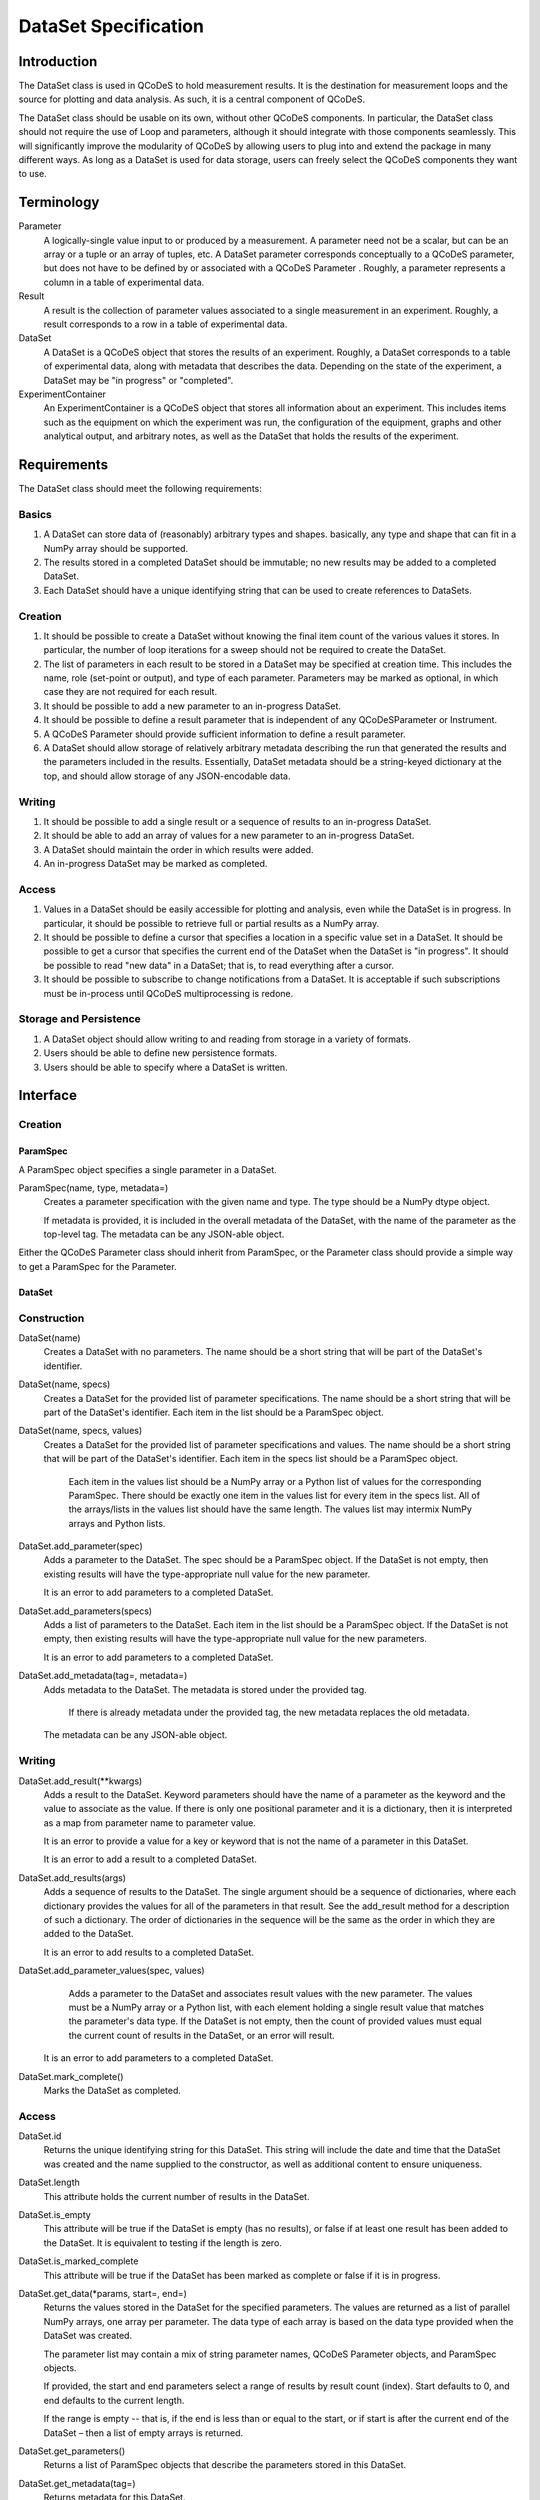 =====================
DataSet Specification
=====================

Introduction
============

The DataSet class is used in QCoDeS to hold measurement results.
It is the destination for measurement loops and the source for plotting and data analysis.
As such, it is a central component of QCoDeS.

The DataSet class should be usable on its own, without other QCoDeS components.
In particular, the DataSet class should not require the use of Loop and parameters, although it should integrate with those components seamlessly.
This will significantly improve the modularity of QCoDeS by allowing users to plug into and extend the package in many different ways.
As long as a DataSet is used for data storage, users can freely select the QCoDeS components they want to use.

Terminology
================

Parameter
    A logically-single value input to or produced by a measurement.
    A parameter need not be a scalar, but can be an array or a tuple or an array of tuples, etc.
    A DataSet parameter corresponds conceptually to a QCoDeS parameter, but does not have to be defined by or associated with a QCoDeS Parameter . 
    Roughly, a parameter represents a column in a table of experimental data.
    
Result
    A result is the collection of parameter values associated to a single measurement in an experiment.
    Roughly, a result corresponds to a row in a table of experimental data.
    
DataSet
    A DataSet is a QCoDeS object that stores the results of an experiment.
    Roughly, a DataSet corresponds to a table of experimental data, along with metadata that describes the data.
    Depending on the state of the experiment, a DataSet may be "in progress" or "completed".

ExperimentContainer
    An ExperimentContainer is a QCoDeS object that stores all information about an experiment.
    This includes items such as the equipment on which the experiment was run, the configuration of the equipment, graphs and other analytical output, and arbitrary notes, as well as the DataSet that holds the results of the experiment.

Requirements
============

The DataSet class should meet the following requirements:

Basics
---------

#. A DataSet can store data of (reasonably) arbitrary types and shapes. basically, any type and shape that can fit in a NumPy array should be supported.
#. The results stored in a completed DataSet should be immutable; no new results may be added to a completed DataSet.
#. Each DataSet should have a unique identifying string that can be used to create references to DataSets.

Creation
------------

#. It should be possible to create a DataSet without knowing the final item count of the various values it stores. 
   In particular, the number of loop iterations for a sweep should not be required to create the DataSet.
#. The list of parameters in each result to be stored in a DataSet may be specified at creation time.
   This includes the name, role (set-point or output), and type of each parameter.
   Parameters may be marked as optional, in which case they are not required for each result.
#. It should be possible to add a new parameter to an in-progress DataSet.
#. It should be possible to define a result parameter that is independent of any QCoDeSParameter or Instrument.
#. A QCoDeS Parameter should provide sufficient information to define a result parameter.
#. A DataSet should allow storage of relatively arbitrary metadata describing the run that 
   generated the results and the parameters included in the results.
   Essentially, DataSet metadata should be a string-keyed dictionary at the top, 
   and should allow storage of any JSON-encodable data.
    
Writing
----------

#. It should be possible to add a single result or a sequence of results to an in-progress DataSet.
#. It should be able to add an array of values for a new parameter to an in-progress DataSet.
#. A DataSet should maintain the order in which results were added.
#. An in-progress DataSet may be marked as completed.

Access
---------

#. Values in a DataSet should be easily accessible for plotting and analysis, even while the DataSet is in progress.
   In particular, it should be possible to retrieve full or partial results as a NumPy array.
#. It should be possible to define a cursor that specifies a location in a specific value set in a DataSet.
   It should be possible to get a cursor that specifies the current end of the DataSet when the DataSet is "in progress".
   It should be possible to read "new data" in a DataSet; that is, to read everything after a cursor.
#. It should be possible to subscribe to change notifications from a DataSet.
   It is acceptable if such subscriptions must be in-process until QCoDeS multiprocessing is redone.

Storage and Persistence
-----------------------

#. A DataSet object should allow writing to and reading from storage in a variety of formats.
#. Users should be able to define new persistence formats.
#. Users should be able to specify where a DataSet is written.

Interface
=========

Creation
--------

ParamSpec
~~~~~~~~~

A ParamSpec object specifies a single parameter in a DataSet.

ParamSpec(name, type, metadata=)
    Creates a parameter specification with the given name and type. 
    The type should be a NumPy dtype object.
    
    If metadata is provided, it is included in the overall metadata of the DataSet, with the name of the parameter as the top-level tag.
    The metadata can be any JSON-able object.
	
Either the QCoDeS Parameter class should inherit from ParamSpec, or the Parameter class should provide
a simple way to get a ParamSpec for the Parameter.

DataSet
~~~~~~~

Construction
------------

DataSet(name)
    Creates a DataSet with no parameters.
    The name should be a short string that will be part of the DataSet's identifier.

DataSet(name, specs)
    Creates a DataSet for the provided list of parameter specifications.
    The name should be a short string that will be part of the DataSet's identifier.
    Each item in the list should be a ParamSpec object.
	
DataSet(name, specs, values)
    Creates a DataSet for the provided list of parameter specifications and values.
    The name should be a short string that will be part of the DataSet's identifier.
    Each item in the specs list should be a ParamSpec object.
	Each item in the values list should be a NumPy array or a Python list of values for the corresponding ParamSpec.
	There should be exactly one item in the values list for every item in the specs list.
	All of the arrays/lists in the values list should have the same length.
	The values list may intermix NumPy arrays and Python lists.

DataSet.add_parameter(spec)
    Adds a parameter to the DataSet.
    The spec should be a ParamSpec object.
    If the DataSet is not empty, then existing results will have the type-appropriate null value for the new parameter.
    
    It is an error to add parameters to a completed DataSet.

DataSet.add_parameters(specs)
    Adds a list of parameters to the DataSet.
    Each item in the list should be a ParamSpec object.
    If the DataSet is not empty, then existing results will have the type-appropriate null value for the new parameters.
    
    It is an error to add parameters to a completed DataSet.

DataSet.add_metadata(tag=, metadata=)
    Adds metadata to the DataSet.
    The metadata is stored under the provided tag.
	If there is already metadata under the provided tag, the new metadata replaces the old metadata.
    The metadata can be any JSON-able object.

Writing
-------

DataSet.add_result(**kwargs)
    Adds a result to the DataSet.
    Keyword parameters should have the name of a parameter as the keyword and the value to associate as the value.
    If there is only one positional parameter and it is a dictionary, then it is interpreted as a map from parameter name to parameter value.
    
    It is an error to provide a value for a key or keyword that is not the name of a parameter in this DataSet.
    
    It is an error to add a result to a completed DataSet.

DataSet.add_results(args)
    Adds a sequence of results to the DataSet.
    The single argument should be a sequence of dictionaries, where each dictionary provides the values for all of the parameters in that result.
    See the add_result method for a description of such a dictionary.
    The order of dictionaries in the sequence will be the same as the order in which they are added to the DataSet.
    
    It is an error to add results to a completed DataSet.

DataSet.add_parameter_values(spec, values)
	Adds a parameter to the DataSet and associates result values with the new parameter.
	The values must be a NumPy array or a Python list, with each element holding a single result value that matches the parameter's data type.
	If the DataSet is not empty, then the count of provided values must equal the current count of results in the DataSet, or an error will result.
    
    It is an error to add parameters to a completed DataSet.
	
DataSet.mark_complete()
    Marks the DataSet as completed.

Access
------

DataSet.id
    Returns the unique identifying string for this DataSet.
    This string will include the date and time that the DataSet was created and the name supplied to the constructor,
    as well as additional content to ensure uniqueness.

DataSet.length
    This attribute holds the current number of results in the DataSet. 

DataSet.is_empty
    This attribute will be true if the DataSet is empty (has no results), or false if at least one result has been added to the DataSet.
    It is equivalent to testing if the length is zero.

DataSet.is_marked_complete
    This attribute will be true if the DataSet has been marked as complete or false if it is in progress.

DataSet.get_data(*params, start=, end=)
    Returns the values stored in the DataSet for the specified parameters.
    The values are returned as a list of parallel NumPy arrays, one array per parameter.
    The data type of each array is based on the data type provided when the DataSet was created.
    
    The parameter list may contain a mix of string parameter names, QCoDeS Parameter objects, and ParamSpec objects.
    
    If provided, the start and end parameters select a range of results by result count (index). 
    Start defaults to 0, and end defaults to the current length.
    
    If the range is empty -- that is, if the end is less than or equal to the start, or if start is after the current end of the DataSet –
    then a list of empty arrays is returned.

DataSet.get_parameters()
    Returns a list of ParamSpec objects that describe the parameters stored in this DataSet.

DataSet.get_metadata(tag=)
    Returns metadata for this DataSet.
    
    If a tag string is provided, only metadata stored under that tag is returned.
    Otherwise, all metadata is returned.
    
Subscribing
----------------

DataSet.subscribe(callback, min_wait=, min_count=, state=)
    Subscribes the provided callback function to result additions to the DataSet.
    As results are added to the DataSet, the subscriber is notified by having the callback invoked.
    
    - min_wait is the minimum amount of time between notifications for this subscription, in milliseconds. The default is 100.
    - min_count is the minimum number of results for which a notification should be sent. The default is 1.
    
    When the callback is invoked, it is passed the DataSet itself, the current length of the DataSet, and the state object provided when subscribing.
    If no state object was provided, then the callback gets passed None as the fourth parameter.
    
    The callback is invoked when the DataSet is completed, regardless of the values of min_wait and min_count.
    
    This method returns an opaque subscription identifier.

DataSet.unsubscribe(subid)
    Removes the indicated subscription.
    The subid must be the same object that was returned from a DataSet.subscribe call.

Storage
-------

DataSet.read_from(location, formatter=)
    Reads a DataSet from persistent store.
    Location may be a string file system path, a string URL, or some other string that is meaningful to the formatter specified.
    
    Formatter is a QCoDeS Formatter object that specifies how data is read and written. 
    If not provided, the correct formatter is determined from the file extension and file format.
    If the correct formatter cannot be determined, the default formatter is used. 
    The default formatter is currently GNUPlotFormat().
    
    This is a static method in the DataSet class.
    It returns a new DataSet object.

DataSet.read_updates()
    Updates the DataSet by reading any new results and metadata written since the last read.
    
    This method returns a tuple of two Booleans indicating whether or not there were new results and whether or not there was new metadata.

DataSet.write(location, formatter=, overwrite=)
    Writes the DataSet to persistent store.
    Location may be a string file system path, a string URL, or some other string that is meaningful to the formatter specified.
    
    Formatter is a QCoDeS Formatter object that specifies how data is read and written. 
    If not provided, the default formatter is used; currently the default is GNUPlotFormat().
    
    Overwrite, if true, indicates that any old data found at the specified location should be deleted.
    Otherwise, it is an error to specify a location that is already in use.
    
    This method can be called even if the DataSet is empty, in order to specify the location and format

DataSet.write_updates()
    Writes new results in the DataSet to persistent store.
    Depending on the formatter, this may append to an existing stored version or may overwrite the stored version.

DataSet.write_copy(location, formatter=, overwrite=)
    Writes a separate copy of the DataSet to persistent store.
    Location may be a string file system path, a string URL, or some other string that is meaningful to the formatter specified.
    
    Formatter is a QCoDeS Formatter object that specifies how data is read and written. 
    If not provided, the formatter for the DataSet is used. 
    
    Overwrite, if true, indicates that any old data found at the specified location should be deleted.
    Otherwise, it is an error to specify a location that is already in use.

Open Issues
===========

#. Should DataSets automatically write to persistent store periodically, or should the user be required to call write() in order to flush changes ?

At least for now, it seems useful to maintain the current behavior of the DataSet flushing to disk periodically.
On the other hand, this really isn't core functionality.

**Decision: No, we will leave persistence under control of higher-level code.**

#. Should there be a DataSet method similar to add_result that automatically adds a new result by calling the get() method on all parameters that are defined by QCoDeS Parameters?

It would be really easy to write a helper method that does this, so it doesn’t seem necessary to have it in the core API.

**Decision: No, we will not add such a method.**

#. Should the persistence methods be part of DataSet, or should they be methods on persistence-specific classes?

One advantage of removing them from this class is that it makes DataSet completely stand-alone.
The DataSet module would define two classes, ParamSpec and DataSet, and require only NumPy.
This level of modularity is very desirable.


